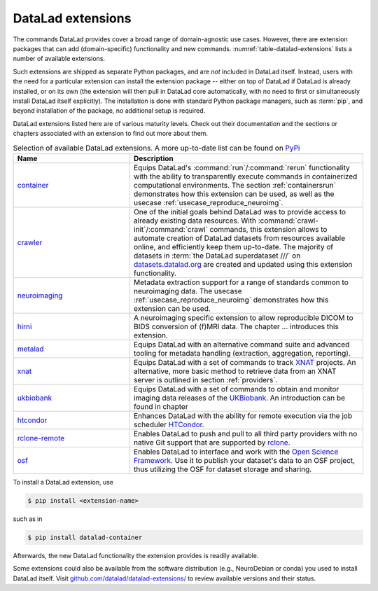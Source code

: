 .. _extensions_intro:

DataLad extensions
------------------

.. index:: ! extensions

The commands DataLad provides cover a broad range of domain-agnostic use cases.
However, there are extension packages that can add (domain-specific)
functionality and new commands. :numref:`table-datalad-extensions` lists a number of
available extensions.

Such extensions are shipped as separate Python packages, and are *not* included in
DataLad itself. Instead, users with the need for a particular extension can
install the extension package -- either on top of DataLad if DataLad is already
installed, or on its own (the extension will then pull in DataLad core
automatically, with no need to first or simultaneously install DataLad itself
explicitly). The installation is done with
standard Python package managers, such as :term:`pip`, and beyond installation
of the package, no additional setup is required.

DataLad extensions listed here are of various maturity levels. Check out their
documentation and the sections or chapters associated with an extension to
find out more about them.

.. todo::
   We are working on content to describe each of the
   extensions, but this is not a high priority at the given time.
   Contributions of sections, chapters, or demonstrations for extensions
   that do not yet have one in the handbook are highly welcomed.

.. tabularcolumns:: \Y{.2}\Y{.8}
.. list-table:: Selection of available DataLad extensions. A more up-to-date list can be found on `PyPi <https://pypi.org/search/?q=datalad>`__
   :name: table-datalad-extensions
   :widths: 50 100
   :header-rows: 1

   * - Name
     - Description
   * - `container <http://docs.datalad.org/projects/container/en/latest/>`_
     - Equips DataLad's :command:`run`/:command:`rerun` functionality with
       the ability to transparently execute commands in containerized
       computational environments. The section :ref:`containersrun` demonstrates
       how this extension can be used, as well as the usecase :ref:`usecase_reproduce_neuroimg`.
   * - `crawler <http://docs.datalad.org/projects/crawler/en/latest/>`_
     - One of the initial goals behind DataLad was to provide access
       to already existing data resources. With
       :command:`crawl-init`/:command:`crawl` commands, this extension
       allows to automate creation of DataLad datasets from resources
       available online, and efficiently keep them
       up-to-date. The majority of datasets in :term:`the DataLad superdataset ///`
       on `datasets.datalad.org <http://datasets.datalad.org/>`_ are created and
       updated using this extension functionality.

   * - `neuroimaging <https://datalad-neuroimaging.readthedocs.io/en/latest/>`_
     - Metadata extraction support for a range of standards common to
       neuroimaging data. The usecase :ref:`usecase_reproduce_neuroimg` demonstrates
       how this extension can be used.
   * - `hirni <http://docs.datalad.org/projects/hirni/en/latest/>`_
     - A neuroimaging specific extension to allow reproducible DICOM to BIDS
       conversion of (f)MRI data. The chapter ... introduces this extension.

   * - `metalad <http://docs.datalad.org/projects/metalad/en/latest/>`_
     - Equips DataLad with an alternative command suite and advanced tooling
       for metadata handling (extraction, aggregation, reporting).

   * - `xnat <https://github.com/datalad/datalad-xnat>`__
     - Equips DataLad with a set of commands to track
       `XNAT <https://www.xnat.org/>`_ projects.
       An alternative, more basic method to retrieve data from an XNAT server is
       outlined in section :ref:`providers`.
   * - `ukbiobank <https://github.com/datalad/datalad-ukbiobank>`__
     - Equips DataLad with a set of commands to obtain and monitor imaging data
       releases of the `UKBiobank <https://www.ukbiobank.ac.uk//>`_.
       An introduction can be found in chapter

   * - `htcondor <https://github.com/datalad/datalad-htcondor>`__
     - Enhances DataLad with the ability for remote execution via the job
       scheduler `HTCondor <https://research.cs.wisc.edu/htcondor/>`_.

   * - `rclone-remote <https://github.com/datalad/git-remote-rclone>`_
     - Enables DataLad to push and pull to all third party providers with no native Git
       support that are supported by `rclone <https://rclone.org/>`_.

   * - `osf <http://docs.datalad.org/projects/osf/en/latest/>`_
     - Enables DataLad to interface and work with the `Open Science Framework
       <https://osf.io/>`_. Use it to publish your dataset's data to an OSF
       project, thus utilizing the OSF for dataset storage and sharing.



.. todo::

  contribute a section or a demo, e.g. based on `existing one <http://docs.datalad.org/projects/crawler/en/latest/demos/track_data_from_webpage.html>`__

.. todo::

  link hirni chapter once done


.. todo::

  once section on metadata is done, link it here

.. todo::

  link UKB chapter once done

.. todo::

  Rewrite Third Party chapter to use this helper

.. todo::

  Contribute a usecase or a demo when done.


To install a DataLad extension, use

.. code-block:: bash

   $ pip install <extension-name>

such as in

.. code-block:: bash

   $ pip install datalad-container

Afterwards, the new DataLad functionality the extension provides is
readily available.

Some extensions could also be available from the
software distribution (e.g., NeuroDebian or conda) you used to install
DataLad itself.  Visit `github.com/datalad/datalad-extensions/
<https://github.com/datalad/datalad-extensions/>`_ to review available
versions and their status.
